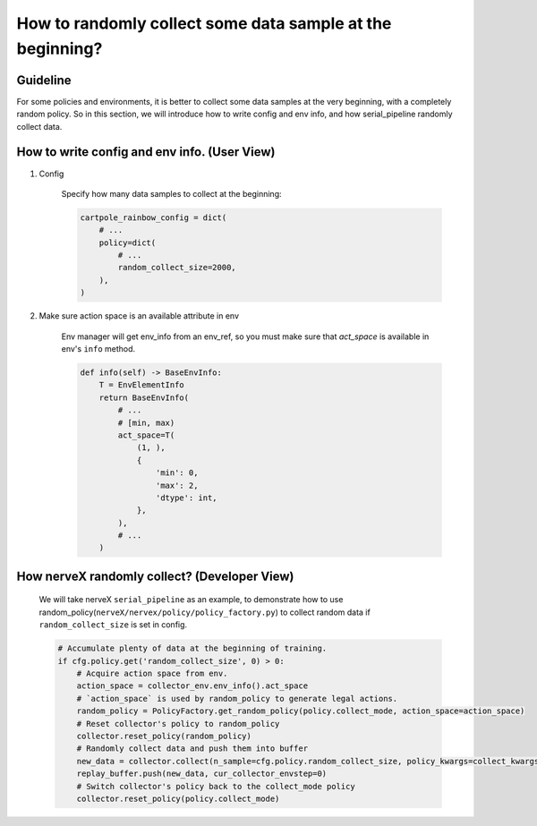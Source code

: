 How to randomly collect some data sample at the beginning?
==============================================================


Guideline
^^^^^^^^^^^^^^
For some policies and environments, it is better to collect some data samples at the very beginning, with a completely random policy.
So in this section, we will introduce how to write config and env info, and how serial_pipeline randomly collect data.

How to write config and env info. (User View)
^^^^^^^^^^^^^^^^^^^^^^^^^^^^^^^^^^^^^^^^^^^^^^^^^^^

1. Config

    Specify how many data samples to collect at the beginning:

    .. code:: python

        cartpole_rainbow_config = dict(
            # ...
            policy=dict(
                # ...
                random_collect_size=2000,
            ),
        )

2. Make sure action space is an available attribute in env

    Env manager will get env_info from an env_ref, so you must make sure that `act_space` is available in env's ``info`` method.

    .. code:: python

        def info(self) -> BaseEnvInfo:
            T = EnvElementInfo
            return BaseEnvInfo(
                # ...
                # [min, max)
                act_space=T(
                    (1, ),
                    {
                        'min': 0,
                        'max': 2,
                        'dtype': int,
                    },
                ),
                # ...
            )

How nerveX randomly collect? (Developer View)
^^^^^^^^^^^^^^^^^^^^^^^^^^^^^^^^^^^^^^^^^^^^^^^
    We will take nerveX ``serial_pipeline`` as an example, to demonstrate how to use random_policy(``nerveX/nervex/policy/policy_factory.py``) to collect random data if ``random_collect_size`` is set in config.

    .. code:: python

        # Accumulate plenty of data at the beginning of training.
        if cfg.policy.get('random_collect_size', 0) > 0:
            # Acquire action space from env.
            action_space = collector_env.env_info().act_space
            # `action_space` is used by random_policy to generate legal actions.
            random_policy = PolicyFactory.get_random_policy(policy.collect_mode, action_space=action_space)
            # Reset collector's policy to random_policy
            collector.reset_policy(random_policy)
            # Randomly collect data and push them into buffer
            new_data = collector.collect(n_sample=cfg.policy.random_collect_size, policy_kwargs=collect_kwargs)
            replay_buffer.push(new_data, cur_collector_envstep=0)
            # Switch collector's policy back to the collect_mode policy
            collector.reset_policy(policy.collect_mode)
